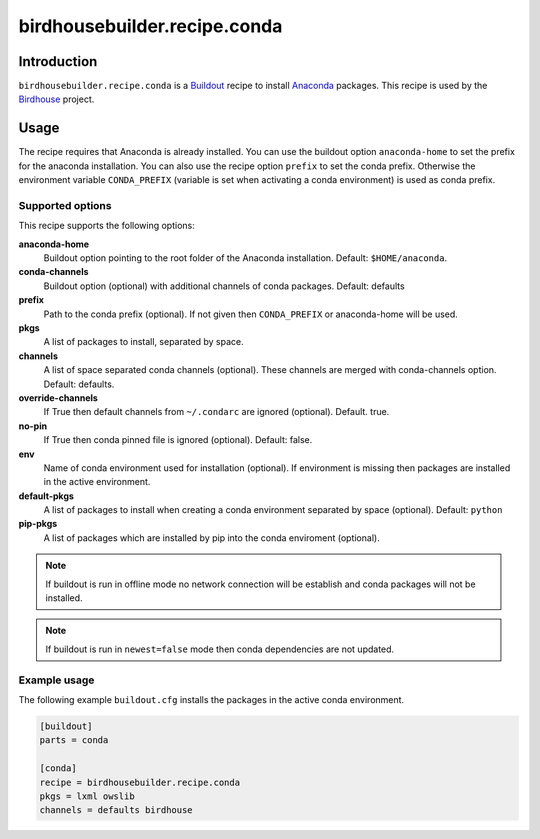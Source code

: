 *****************************
birdhousebuilder.recipe.conda
*****************************

.. image:: https://travis-ci.org/bird-house/birdhousebuilder.recipe.conda.svg?branch=master
   :target: https://travis-ci.org/bird-house/birdhousebuilder.recipe.conda
   :alt: Travis Build


Introduction
************

``birdhousebuilder.recipe.conda`` is a `Buildout`_ recipe to install `Anaconda`_ packages. This recipe is used by the `Birdhouse`_ project. 

.. _`Buildout`: http://buildout.org/
.. _`Anaconda`: http://www.continuum.io/
.. _`Birdhouse`: http://bird-house.github.io/

Usage
*****

The recipe requires that Anaconda is already installed. You can use the buildout option ``anaconda-home`` to set the prefix for the anaconda installation. You can also use the recipe option ``prefix`` to set the conda prefix. Otherwise the environment variable ``CONDA_PREFIX`` (variable is set when activating a conda environment) is used as conda prefix. 


Supported options
=================

This recipe supports the following options:

**anaconda-home**
   Buildout option pointing to the root folder of the Anaconda installation. Default: ``$HOME/anaconda``.

**conda-channels**
   Buildout option (optional) with additional channels of conda packages. Default: defaults

**prefix**
  Path to the conda prefix (optional). If not given then ``CONDA_PREFIX`` or anaconda-home will be used.
  
**pkgs**
   A list of packages to install, separated by space.

**channels**
   A list of space separated conda channels (optional). These channels are merged with conda-channels option. Default: defaults.

**override-channels**
   If True then default channels from ``~/.condarc`` are ignored (optional). Default. true.

**no-pin**
   If True then conda pinned file is ignored (optional). Default: false.

**env**
   Name of conda environment used for installation (optional). If environment is missing then packages are installed in the active environment.

**default-pkgs**
   A list of packages to install when creating a conda environment separated by space (optional). Default: ``python``

**pip-pkgs**
   A list of packages which are installed by pip into the conda enviroment (optional).

.. note::

   If buildout is run in offline mode no network connection will be establish and conda packages will not be installed.

.. note::

   If buildout is run in ``newest=false`` mode then conda dependencies are not updated.


Example usage
=============

The following example ``buildout.cfg`` installs the packages in the active conda environment.

.. code-block:: sh

  [buildout]
  parts = conda

  [conda]
  recipe = birdhousebuilder.recipe.conda
  pkgs = lxml owslib
  channels = defaults birdhouse


